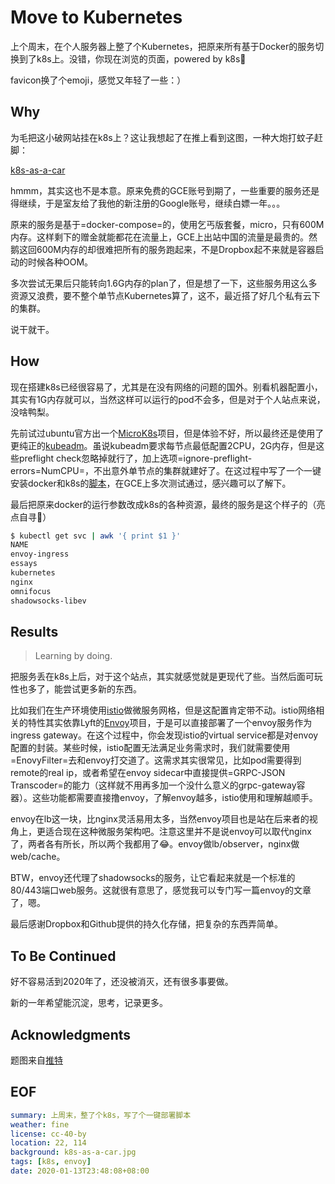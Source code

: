 #+OPTIONS: toc:nil
* Move to Kubernetes
上个周末，在个人服务器上整了个Kubernetes，把原来所有基于Docker的服务切换到了k8s上。没错，你现在浏览的页面，powered by k8s😬

favicon换了个emoji，感觉又年轻了一些：）

** Why
为毛把这小破网站挂在k8s上？这让我想起了在推上看到这图，一种大炮打蚊子赶脚：

[[file:k8s-as-a-car.jpg][k8s-as-a-car]]

hmmm，其实这也不是本意。原来免费的GCE账号到期了，一些重要的服务还是得继续，于是室友给了我他的新注册的Google账号，继续白嫖一年。。。

原来的服务是基于=docker-compose=的，使用乞丐版套餐，micro，只有600M内存。这样剩下的赠金就能都花在流量上，GCE上出站中国的流量是最贵的。然鹅这回600M内存的却很难把所有的服务跑起来，不是Dropbox起不来就是容器启动的时候各种OOM。

多次尝试无果后只能转向1.6G内存的plan了，但是想了一下，这些服务用这么多资源又浪费，要不整个单节点Kubernetes算了，这不，最近搭了好几个私有云下的集群。

说干就干。
** How
现在搭建k8s已经很容易了，尤其是在没有网络的问题的国外。别看机器配置小，其实有1G内存就可以，当然这样可以运行的pod不会多，但是对于个人站点来说，没啥鸭梨。

先前试过ubuntu官方出一个[[https://microk8s.io/][MicroK8s]]项目，但是体验不好，所以最终还是使用了更纯正的[[https://kubernetes.io/docs/setup/production-environment/tools/kubeadm/][kubeadm]]。虽说kubeadm要求每节点最低配置2CPU，2G内存，但是这些preflight check忽略掉就行了，加上选项=ignore-preflight-errors=NumCPU=，不出意外单节点的集群就建好了。在这过程中写了一个一键安装docker和k8s的[[https://gist.github.com/longkai/e1f57d5612e86957e5b5c51f120c5a95][脚本]]，在GCE上多次测试通过，感兴趣可以了解下。

最后把原来docker的运行参数改成k8s的各种资源，最终的服务是这个样子的（亮点自寻👻）

#+begin_src sh
$ kubectl get svc | awk '{ print $1 }'
NAME
envoy-ingress
essays
kubernetes
nginx
omnifocus
shadowsocks-libev
#+end_src
** Results
#+begin_quote
Learning by doing.
#+end_quote

把服务丢在k8s上后，对于这个站点，其实就感觉就是更现代了些。当然后面可玩性也多了，能尝试更多新的东西。

比如我们在生产环境使用[[https://istio.io/][istio]]做微服务网格，但是这配置肯定带不动。istio网络相关的特性其实依靠Lyft的[[https://www.envoyproxy.io/][Envoy]]项目，于是可以直接部署了一个envoy服务作为ingress gateway。在这个过程中，你会发现istio的virtual service都是对envoy配置的封装。某些时候，istio配置无法满足业务需求时，我们就需要使用=EnovyFilter=去和envoy打交道了。这需求其实很常见，比如pod需要得到remote的real ip，或者希望在envoy sidecar中直接提供=GRPC-JSON Transcoder=的能力（这样就不用再多加一个没什么意义的grpc-gateway容器）。这些功能都需要直接撸envoy，了解envoy越多，istio使用和理解越顺手。

envoy在lb这一块，比nginx灵活易用太多，当然envoy项目也是站在后来者的视角上，更适合现在这种微服务架构吧。注意这里并不是说envoy可以取代nginx了，两者各有所长，所以两个我都用了😂。envoy做lb/observer，nginx做web/cache。

BTW，envoy还代理了shadowsocks的服务，让它看起来就是一个标准的80/443端口web服务。这就很有意思了，感觉我可以专门写一篇envoy的文章了，嗯。

最后感谢Dropbox和Github提供的持久化存储，把复杂的东西弄简单。
** To Be Continued
好不容易活到2020年了，还没被消灭，还有很多事要做。

新的一年希望能沉淀，思考，记录更多。
** Acknowledgments
题图来自[[https://twitter.com/dexhorthy/status/856639005462417409][推特]]
** EOF

#+BEGIN_SRC yaml
summary: 上周末，整了个k8s，写了个一键部署脚本
weather: fine
license: cc-40-by
location: 22, 114
background: k8s-as-a-car.jpg
tags: [k8s, envoy]
date: 2020-01-13T23:48:08+08:00
#+END_SRC
